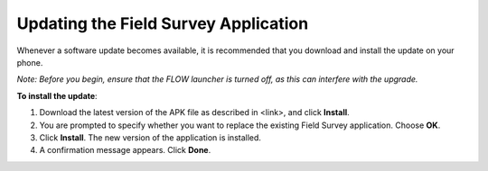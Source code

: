Updating the Field Survey Application
======================================

Whenever a software update becomes available, it is recommended that you download and install the update on your phone.  

*Note: Before you begin, ensure that the FLOW launcher is turned off, as this can interfere with the upgrade.* 

**To install the update**:

1.	Download the latest version of the APK file as described in <link>, and click **Install**. 
2.	You are prompted to specify whether you want to replace the existing Field Survey application. Choose **OK**.
3.	Click **Install**. The new version of the application is installed. 
4.	A confirmation message appears. Click **Done**.

